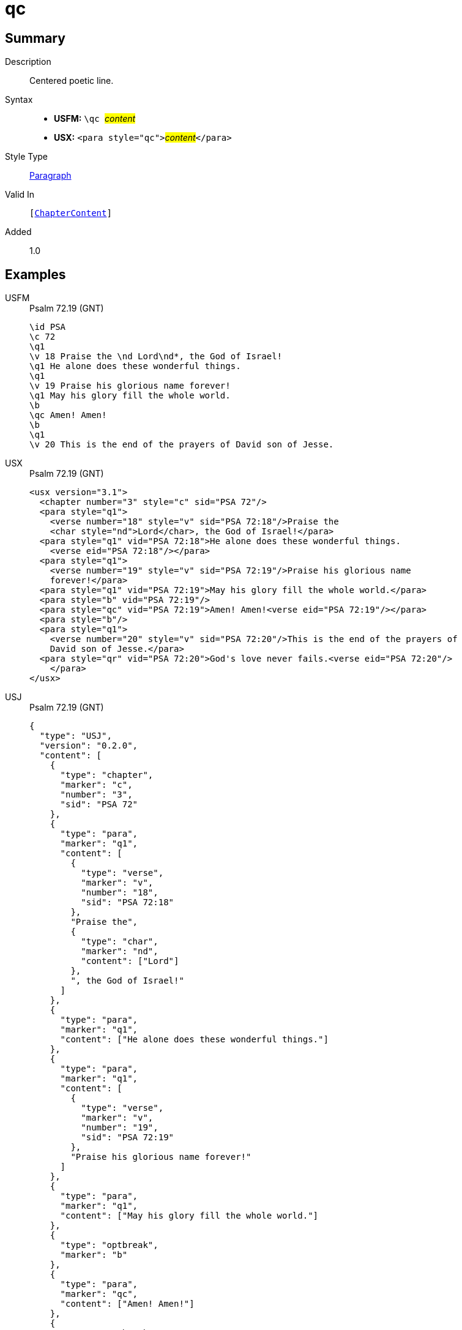 = qc
:description: Centered poetic line
:url-repo: https://github.com/usfm-bible/tcdocs/blob/main/markers/para/qc.adoc
:noindex:
ifndef::localdir[]
:source-highlighter: rouge
:localdir: ../
endif::[]
:imagesdir: {localdir}/images

// tag::public[]

== Summary

Description:: Centered poetic line.
Syntax::
* *USFM:* ``++\qc ++``#__content__#
* *USX:* ``++<para style="qc">++``#__content__#``++</para>++``
Style Type:: xref:para:index.adoc[Paragraph]
Valid In:: `[xref:doc:index.adoc#doc-book-chapter-content[ChapterContent]]`
// tag::spec[]
Added:: 1.0
// end::spec[]

== Examples

[tabs]
======
USFM::
+
.Psalm 72.19 (GNT)
[source#src-usfm-para-qc_1,usfm,highlight=10]
----
\id PSA
\c 72
\q1
\v 18 Praise the \nd Lord\nd*, the God of Israel!
\q1 He alone does these wonderful things.
\q1
\v 19 Praise his glorious name forever!
\q1 May his glory fill the whole world.
\b
\qc Amen! Amen!
\b
\q1
\v 20 This is the end of the prayers of David son of Jesse.
----
USX::
+
.Psalm 72.19 (GNT)
[source#src-usx-para-qc_1,xml,highlight=13]
----
<usx version="3.1">
  <chapter number="3" style="c" sid="PSA 72"/>
  <para style="q1">
    <verse number="18" style="v" sid="PSA 72:18"/>Praise the 
    <char style="nd">Lord</char>, the God of Israel!</para>
  <para style="q1" vid="PSA 72:18">He alone does these wonderful things.
    <verse eid="PSA 72:18"/></para>
  <para style="q1">
    <verse number="19" style="v" sid="PSA 72:19"/>Praise his glorious name 
    forever!</para>
  <para style="q1" vid="PSA 72:19">May his glory fill the whole world.</para>
  <para style="b" vid="PSA 72:19"/>
  <para style="qc" vid="PSA 72:19">Amen! Amen!<verse eid="PSA 72:19"/></para>
  <para style="b"/>
  <para style="q1">
    <verse number="20" style="v" sid="PSA 72:20"/>This is the end of the prayers of
    David son of Jesse.</para>
  <para style="qr" vid="PSA 72:20">God's love never fails.<verse eid="PSA 72:20"/>
    </para>
</usx>
----
USJ::
+
.Psalm 72.19 (GNT)
[source#src-usj-para-qc_1,json,highlight=]
----
{
  "type": "USJ",
  "version": "0.2.0",
  "content": [
    {
      "type": "chapter",
      "marker": "c",
      "number": "3",
      "sid": "PSA 72"
    },
    {
      "type": "para",
      "marker": "q1",
      "content": [
        {
          "type": "verse",
          "marker": "v",
          "number": "18",
          "sid": "PSA 72:18"
        },
        "Praise the",
        {
          "type": "char",
          "marker": "nd",
          "content": ["Lord"]
        },
        ", the God of Israel!"
      ]
    },
    {
      "type": "para",
      "marker": "q1",
      "content": ["He alone does these wonderful things."]
    },
    {
      "type": "para",
      "marker": "q1",
      "content": [
        {
          "type": "verse",
          "marker": "v",
          "number": "19",
          "sid": "PSA 72:19"
        },
        "Praise his glorious name forever!"
      ]
    },
    {
      "type": "para",
      "marker": "q1",
      "content": ["May his glory fill the whole world."]
    },
    {
      "type": "optbreak",
      "marker": "b"
    },
    {
      "type": "para",
      "marker": "qc",
      "content": ["Amen! Amen!"]
    },
    {
      "type": "optbreak",
      "marker": "b"
    },
    {
      "type": "para",
      "marker": "q1",
      "content": [
        {
          "type": "verse",
          "marker": "v",
          "number": "20",
          "sid": "PSA 72:20"
        },
        "This is the end of the prayers of David son of Jesse."
      ]
    },
    {
      "type": "para",
      "marker": "qr",
      "content": ["God's love never fails."]
    }
  ]
}
----
======

image::para/qc_1.jpg[Psalm 72.19 (GNT),300]

== Properties

TextType:: VerseText
TextProperties:: paragraph, publishable, vernacular, poetic

== Publication Issues

// end::public[]

== Discussion
